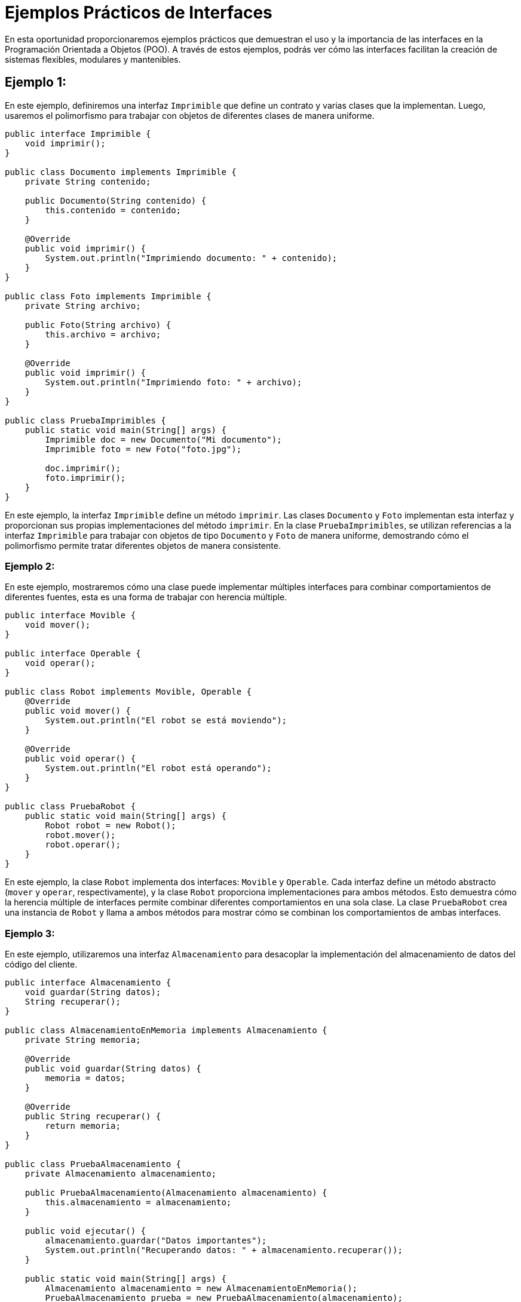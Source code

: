 = Ejemplos Prácticos de Interfaces

En esta oportunidad proporcionaremos ejemplos prácticos que demuestran el uso y la importancia de las interfaces en la Programación Orientada a Objetos (POO). A través de estos ejemplos, podrás ver cómo las interfaces facilitan la creación de sistemas flexibles, modulares y mantenibles.

== Ejemplo 1:

En este ejemplo, definiremos una interfaz `Imprimible` que define un contrato y varias clases que la implementan. Luego, usaremos el polimorfismo para trabajar con objetos de diferentes clases de manera uniforme.

[source,java]
----
public interface Imprimible {
    void imprimir();
}

public class Documento implements Imprimible {
    private String contenido;

    public Documento(String contenido) {
        this.contenido = contenido;
    }

    @Override
    public void imprimir() {
        System.out.println("Imprimiendo documento: " + contenido);
    }
}

public class Foto implements Imprimible {
    private String archivo;

    public Foto(String archivo) {
        this.archivo = archivo;
    }

    @Override
    public void imprimir() {
        System.out.println("Imprimiendo foto: " + archivo);
    }
}

public class PruebaImprimibles {
    public static void main(String[] args) {
        Imprimible doc = new Documento("Mi documento");
        Imprimible foto = new Foto("foto.jpg");

        doc.imprimir();
        foto.imprimir();
    }
}
----

En este ejemplo, la interfaz `Imprimible` define un método `imprimir`. Las clases `Documento` y `Foto` implementan esta interfaz y proporcionan sus propias implementaciones del método `imprimir`. En la clase `PruebaImprimibles`, se utilizan referencias a la interfaz `Imprimible` para trabajar con objetos de tipo `Documento` y `Foto` de manera uniforme, demostrando cómo el polimorfismo permite tratar diferentes objetos de manera consistente.

=== Ejemplo 2:

En este ejemplo, mostraremos cómo una clase puede implementar múltiples interfaces para combinar comportamientos de diferentes fuentes, esta es una forma de trabajar con herencia múltiple.

[source,java]
----
public interface Movible {
    void mover();
}

public interface Operable {
    void operar();
}

public class Robot implements Movible, Operable {
    @Override
    public void mover() {
        System.out.println("El robot se está moviendo");
    }

    @Override
    public void operar() {
        System.out.println("El robot está operando");
    }
}

public class PruebaRobot {
    public static void main(String[] args) {
        Robot robot = new Robot();
        robot.mover();
        robot.operar();
    }
}
----

En este ejemplo, la clase `Robot` implementa dos interfaces: `Movible` y `Operable`. Cada interfaz define un método abstracto (`mover` y `operar`, respectivamente), y la clase `Robot` proporciona implementaciones para ambos métodos. Esto demuestra cómo la herencia múltiple de interfaces permite combinar diferentes comportamientos en una sola clase. La clase `PruebaRobot` crea una instancia de `Robot` y llama a ambos métodos para mostrar cómo se combinan los comportamientos de ambas interfaces.

=== Ejemplo 3:

En este ejemplo, utilizaremos una interfaz `Almacenamiento` para desacoplar la implementación del almacenamiento de datos del código del cliente.

[source,java]
----
public interface Almacenamiento {
    void guardar(String datos);
    String recuperar();
}

public class AlmacenamientoEnMemoria implements Almacenamiento {
    private String memoria;

    @Override
    public void guardar(String datos) {
        memoria = datos;
    }

    @Override
    public String recuperar() {
        return memoria;
    }
}

public class PruebaAlmacenamiento {
    private Almacenamiento almacenamiento;

    public PruebaAlmacenamiento(Almacenamiento almacenamiento) {
        this.almacenamiento = almacenamiento;
    }

    public void ejecutar() {
        almacenamiento.guardar("Datos importantes");
        System.out.println("Recuperando datos: " + almacenamiento.recuperar());
    }

    public static void main(String[] args) {
        Almacenamiento almacenamiento = new AlmacenamientoEnMemoria();
        PruebaAlmacenamiento prueba = new PruebaAlmacenamiento(almacenamiento);
        prueba.ejecutar();
    }
}
----

En este ejemplo, la interfaz `Almacenamiento` define métodos para guardar y recuperar datos. La clase `AlmacenamientoEnMemoria` implementa esta interfaz almacenando los datos en una variable de instancia (`memoria`). La clase `PruebaAlmacenamiento` utiliza una referencia a la interface `Almacenamiento` para interactuar con el almacenamiento de datos. Esto permite cambiar la implementación de `Almacenamiento` sin modificar el código del cliente, demostrando cómo las interfaces facilitan el desacoplamiento y mejoran la flexibilidad del diseño del sistema.

Observa la declaración del método `main()` de la clase `PruebaAlmacenamiento`, allí se crea una instancia de la clase `AlmacenamientoEnMemoria`, pero se hace indicando que es de tipo `Almacenamiento`, ¿por qué podemos hacer esto?, por simple herencia. Ya que la clase `AlmacenamientoEnMemoria` implementa la interface `Almacenamiento`, podemos decir que las instancias de `AlmacenamientoEnMemoria` son instancias tanto de esta clase como de la interface `Almacenamiento`, es decir que estamos también usando polimorfismo, el comportamiento de la instancia es tanto de la clase como de la interface.

=== Ejemplo 4:

En este ejemplo, mostraremos cómo las interfaces facilitan la extensión del sistema al agregar una nueva implementación de una interfaz existente.

[source,java]
----
public interface MetodoPago {
    void procesarPago(double monto);
}

public class TarjetaCredito implements MetodoPago {
    @Override
    public void procesarPago(double monto) {
        System.out.println("Procesando pago con tarjeta de crédito: " + monto);
    }
}

public class PayPal implements MetodoPago {
    @Override
    public void procesarPago(double monto) {
        System.out.println("Procesando pago con PayPal: " + monto);
    }
}

public class PruebaPagos {
    public static void main(String[] args) {
        MetodoPago pagoTarjeta = new TarjetaCredito();
        MetodoPago pagoPayPal = new PayPal();

        pagoTarjeta.procesarPago(100.0);
        pagoPayPal.procesarPago(150.0);
    }
}
----

En este ejemplo, la interface `MetodoPago` define un método `procesarPago`. Las clases `TarjetaCredito` y `PayPal` implementan esta interfaz y proporcionan sus propias implementaciones del método `procesarPago`. La clase `PruebaPagos` utiliza referencias a la interface `MetodoPago` para procesar pagos utilizando diferentes métodos de pago. Si más adelante se necesita agregar un nuevo método de pago, se puede crear una nueva clase que implemente `MetodoPago` sin afectar al código existente, demostrando cómo las interfaces facilitan la extensibilidad del sistema.

Al igual que el ejemplo anterior las instancias usadas en `PruebaPagos` son del tipo de la interface, pero el comportamiento particular lo define el constructor de la clase usada para la instanciación, ¡¡ polimorfismo en su máxima expresión!!

=== Ejemplo 5:

En este ejemplo, utilizaremos interfaces para mejorar la interoperabilidad entre diferentes componentes de un sistema.

[source,java]
----
public interface ServicioInventario {
    void agregarProducto(String producto);
    void eliminarProducto(String producto);
    boolean verificarProducto(String producto);
}

public class InventarioLocal implements ServicioInventario {
    private List<String> productos = new ArrayList<>();

    @Override
    public void agregarProducto(String producto) {
        productos.add(producto);
        System.out.println("Producto agregado: " + producto);
    }

    @Override
    public void eliminarProducto(String producto) {
        productos.remove(producto);
        System.out.println("Producto eliminado: " + producto);
    }

    @Override
    public boolean verificarProducto(String producto) {
        return productos.contains(producto);
    }
}

public class PruebaInventario {
    public static void main(String[] args) {
        ServicioInventario inventario = new InventarioLocal();
        inventario.agregarProducto("Laptop");
        inventario.agregarProducto("Mouse");

        System.out.println("Verificando producto 'Laptop': " + inventario.verificarProducto("Laptop"));
        inventario.eliminarProducto("Laptop");
        System.out.println("Verificando producto 'Laptop': " + inventario.verificarProducto("Laptop"));
    }
}
----

En este ejemplo, la interfaz `ServicioInventario` define métodos para agregar, eliminar y verificar productos en un inventario, lo que hace es definir el contrato que deben cumplir las clases que la implementen. La clase `InventarioLocal` implementa esta interface utilizando una lista para almacenar los productos, que para este caso se usará como base de datos. La clase `PruebaInventario` interactúa con el inventario a través de la interface `ServicioInventario`, demostrando cómo las interfaces mejoran la interoperabilidad al permitir que diferentes componentes interactúen de manera coherente y uniforme.

Observa además como la declaración del ArrayList se vale del uso de genéricos, para evitar conflictos con diferentes tipos de datos, diferentes al definido. No solo se ha aplicado la interoperatividad, sino que además le agregamos seguridad al código.

Esta forma de trabajo nos puede servir de prueba de concepto de nuestro sistema, y al avanzar el desarrollo, substituir la clase `InventarioLocal`, por una clase que se maneje con una base de datos, y el cambio sería casi que automático.

== Métodos Predeterminados y Estáticos, y Uso de `static` y `final` en Java

Vamos a explorar los conceptos de métodos predeterminados y estáticos en las interfaces, así como el uso de las palabras clave `static` y `final` en Java. Estos conceptos son fundamentales para entender cómo se pueden definir comportamientos y constantes en interfaces y clases abstractas. A continuación, se explican estos conceptos en detalle y se proporcionan ejemplos que ilustran su uso.

=== Métodos Predeterminados en Interfaces

A partir de Java 8, las interfaces pueden contener métodos predeterminados, también conocidos como `default methods`. Un método predeterminado es un método en una interface que tiene una implementación. Esto permite a las interfaces evolucionar sin romper las implementaciones existentes, ya que las clases que implementan la interfaz no están obligadas a proporcionar una implementación para los métodos predeterminados.

[source,java]
----
public interface Vehiculo {
    void mover();

    default void arrancar() {
        System.out.println("El vehículo está arrancando");
    }
}
----

En este ejemplo, la interfaz `Vehiculo` define un método abstracto `mover` y un método predeterminado `arrancar`. Cualquier clase que implemente `Vehiculo` puede usar la implementación predeterminada de `arrancar` o sobrescribirla si es necesario.

=== Métodos Estáticos en Interfaces

También a partir de Java 8, las interfaces pueden contener métodos estáticos. Los métodos estáticos en interfaces son métodos que pertenecen a la interfaz en sí y no a las instancias de la interfaz. Esto permite definir métodos de utilidad relacionados con la interfaz que se pueden llamar directamente en la interfaz.

[source,java]
----
public interface Calculadora {
    static int sumar(int a, int b) {
        return a + b;
    }
}
----

En este ejemplo, la interfaz `Calculadora` define un método estático `sumar` que puede ser llamado directamente en la interfaz sin necesidad de una instancia.

[source,java]
----
public class PruebaCalculadora {
    public static void main(String[] args) {
        int resultado = Calculadora.sumar(5, 3);
        System.out.println("Resultado: " + resultado);
    }
}
----

En la clase `PruebaCalculadora`, se llama al método estático `sumar` directamente en la interfaz `Calculadora`, demostrando cómo se pueden utilizar los métodos estáticos en interfaces.

=== Uso de `static` en Java

La palabra clave `static` en Java se utiliza para definir miembros de clase que pertenecen a la clase en sí y no a instancias específicas de la clase. Esto incluye variables estáticas y métodos estáticos.

[source,java]
----
public class Contador {
    private static int cuenta = 0;

    public Contador() {
        cuenta++;
    }

    public static int getCuenta() {
        return cuenta;
    }
}
----

En este ejemplo, la clase `Contador` tiene una variable estática `cuenta` que se incrementa cada vez que se crea una nueva instancia de `Contador`. El método estático `getCuenta` devuelve el valor de `cuenta`.

[source,java]
----
public class PruebaContador {
    public static void main(String[] args) {
        new Contador();
        new Contador();
        new Contador();
        System.out.println("Número de instancias creadas: " + Contador.getCuenta());
    }
}
----

En la clase `PruebaContador`, se crean tres instancias de `Contador` y se llama al método estático `getCuenta` para obtener el número de instancias creadas.

=== Uso de `final` en Java

La palabra clave `final` en Java se utiliza para definir constantes, prevenir la sobrescritura de métodos y evitar la herencia de clases.

==== Variables Finales

Una variable `final` es una constante que no puede ser modificada una vez inicializada.

[source,java]
----
public class Constantes {
    public static final double PI = 3.14159;
}
----

En este ejemplo, `PI` es una constante que no puede ser modificada.

==== Métodos Finales

Un método `final` no puede ser sobrescrito por las subclases.

[source,java]
----
public class Base {
    public final void metodoFinal() {
        System.out.println("Este método no puede ser sobrescrito");
    }
}

public class Derivada extends Base {
    // public void metodoFinal() { // Esto causaría un error de compilación
    //     System.out.println("Intentando sobrescribir un método final");
    // }
}
----

En este ejemplo, `metodoFinal` en la clase `Base` no puede ser sobrescrito por la clase `Derivada`.

==== Clases Finales

Una clase `final` no puede ser heredada.

[source,java]
----
public final class ClaseFinal {
    // Contenido de la clase
}

// public class SubClase extends ClaseFinal { // Esto causaría un error de compilación
//     // Contenido de la subclase
// }
----

En este ejemplo, la clase `ClaseFinal` no puede ser heredada por ninguna otra clase.

=== Resumen

En resumen, los métodos predeterminados y estáticos en interfaces, así como el uso de las palabras clave `static` y `final`, proporcionan herramientas poderosas para definir comportamientos y constantes en Java. Los métodos predeterminados permiten a las interfaces evolucionar sin romper las implementaciones existentes, mientras que los métodos estáticos proporcionan utilidades relacionadas con la interfaz. La palabra clave `static` se utiliza para definir miembros de clase que pertenecen a la clase en sí, y `final` se utiliza para definir constantes y prevenir la sobrescritura y la herencia. Estos conceptos son esenciales para escribir código Java robusto y mantenible.
